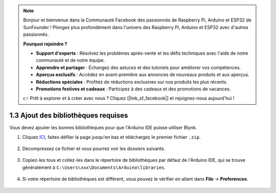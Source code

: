 .. note::

    Bonjour et bienvenue dans la Communauté Facebook des passionnés de Raspberry Pi, Arduino et ESP32 de SunFounder ! Plongez plus profondément dans l'univers des Raspberry Pi, Arduino et ESP32 avec d'autres passionnés.

    **Pourquoi rejoindre ?**

    - **Support d'experts** : Résolvez les problèmes après-vente et les défis techniques avec l'aide de notre communauté et de notre équipe.
    - **Apprendre et partager** : Échangez des astuces et des tutoriels pour améliorer vos compétences.
    - **Aperçus exclusifs** : Accédez en avant-première aux annonces de nouveaux produits et aux aperçus.
    - **Réductions spéciales** : Profitez de réductions exclusives sur nos produits les plus récents.
    - **Promotions festives et cadeaux** : Participez à des cadeaux et des promotions de vacances.

    👉 Prêt à explorer et à créer avec nous ? Cliquez [|link_sf_facebook|] et rejoignez-nous aujourd'hui !

.. _iot_add_library:

1.3 Ajout des bibliothèques requises
=======================================

Vous devez ajouter les bonnes bibliothèques pour que l'Arduino IDE puisse utiliser Blynk.

#. Cliquez `ICI <https://github.com/blynkkk/blynk-library/releases>`_, faites défiler la page jusqu'en bas et téléchargez le premier fichier ``.zip``.

    .. image:: img/sp220607_154840.png

#. Décompressez ce fichier et vous pourrez voir les dossiers suivants.

    .. image:: img/sp220607_155155.png
    
#. Copiez-les tous et collez-les dans le répertoire de bibliothèques par défaut de l'Arduino IDE, qui se trouve généralement à ``C:\Users\xxx\Documents\Arduino\libraries``.

    .. image:: img/sp20220614180720.png

#. Si votre répertoire de bibliothèques est différent, vous pouvez le vérifier en allant dans **File** -> **Preferences**.

    .. image:: img/install_lib1.png

